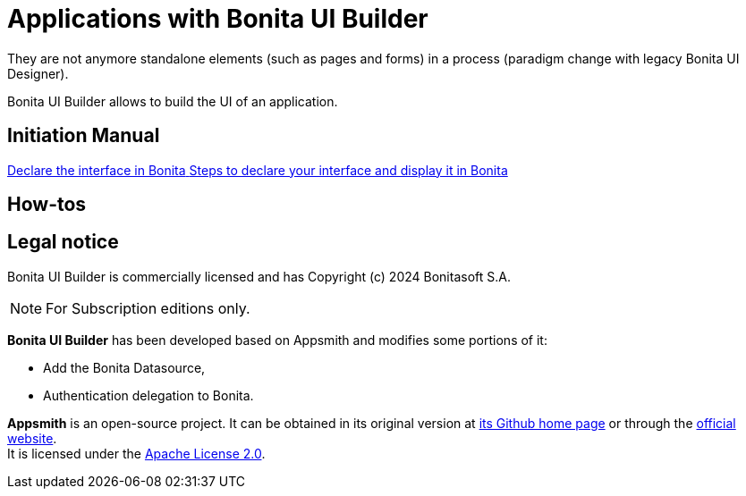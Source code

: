 = Applications with Bonita UI Builder
:page-aliases: ROOT:bonita-ui-builder.adoc
:description: Bonita UI Builder allows to build the UI of an application.
They are not anymore standalone elements (such as pages and forms) in a process (paradigm change with legacy Bonita UI Designer).

{description}

[.card-section]
== Initiation Manual

[.card.card-index]
--
xref:ROOT:builder-declare-interface-in-bonita.adoc[[.card-title]#Declare the interface in Bonita# [.card-body.card-content-overflow]#pass:q[Steps to declare your interface and display it in Bonita]#]
--


[.card-section]
== How-tos

== Legal notice

Bonita UI Builder is commercially licensed and has Copyright (c) 2024 Bonitasoft S.A.
[NOTE]
====
For Subscription editions only.
====

*Bonita UI Builder* has been developed based on Appsmith and modifies some portions of it:

* Add the Bonita Datasource,
* Authentication delegation to Bonita.

*Appsmith* is an open-source project. It can be obtained in its original version at https://github.com/appsmithorg/appsmith[its Github home page] or through the https://www.appsmith.com/[official website]. +
It is licensed under the https://www.apache.org/licenses/LICENSE-2.0[Apache License 2.0].
